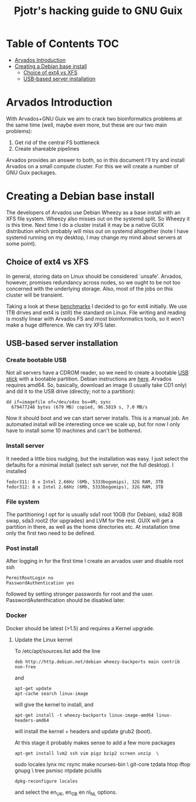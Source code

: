 #+TITLE: Pjotr's hacking guide to GNU Guix

* Table of Contents                                                     :TOC:
 - [[#arvados-introduction-][Arvados Introduction ]]
 - [[#creating-a-debian-base-install-][Creating a Debian base install ]]
   - [[#choice-of-ext4-vs-xfs][Choice of ext4 vs XFS]]
   - [[#usb-based-server-installation][USB-based server installation]]

* Arvados Introduction 

With Arvados+GNU Guix we aim to crack two bioinformatics problems
at the same time (well, maybe even more, but these are our two main
problems):

1. Get rid of the central FS bottleneck
2. Create shareable pipelines

Arvados provides an answer to both, so in this document I'll try and
install Arvados on a small compute cluster. For this we will create a
number of GNU Guix packages.

* Creating a Debian base install 


The developers of Arvados use Debian Wheezy as a base install with an
XFS file system. Wheezy also misses out on the systemd split. So
Wheezy it is this time. Next time I do a cluster install it may be a
native GUIX distribution which probably will miss out on systemd
altogether (note I have systemd running on my desktop, I may change my
mind about servers at some point).

** Choice of ext4 vs XFS

In general, storing data on Linux should be
considered `unsafe'. Arvados, however, promises redundancy across
nodes, so we ought to be not too concerned with the underlying storage. 
Also, most of the jobs on this cluster will be transient.

Taking a look at these [[http://www.ilsistemista.net/index.php/virtualization/47-zfs-btrfs-xfs-ext4-and-lvm-with-kvm-a-storage-performance-comparison.html?limitstart=0][benchmarks]] I decided to go for ext4
initially. We use 1TB drives and ext4 is (still) the standard on
Linux. File writing and reading is mostly linear with Arvados FS and
most bioinformatics tools, so it won't make a huge difference. We can
try XFS later.

** USB-based server installation

*** Create bootable USB

Not all servers have a CDROM reader, so we need to create a bootable
[[https://wiki.debian.org/BootUsb][USB stick]] with a bootable partition. Debian instructions are
[[https://wiki.debian.org/BootUsb][here]]. Arvados requires amd64. So, basically, download an image (I
usually take CD1 only) and dd it to the USB drive (directly; not to a
partition):

: dd if=imagefile of=/dev/sdxx bs=4M; sync
:   679477248 bytes (679 MB) copied, 96.5819 s, 7.0 MB/s

Now it should boot and we can start server installs. This is a manual
job. An automated install will be interesting once we scale up, but
for now I only have to install some 10 machines and can't be bothered.

*** Install server

It needed a little bios nudging, but the installation was easy. 
I just select the defaults for a minimal install (select ssh 
server, not the full desktop). I installed

: fedor311: 8 x Intel 2.66Hz (6Mb, 5333bogomips), 32G RAM, 3TB
: fedor312: 8 x Intel 2.66Hz (6Mb, 5333bogomips), 32G RAM, 3TB

*** File system

The partitioning I opt for is usually sda1 root 10GB (for Debian),
sda2 8GB swap, sda3 root2 (for upgrades) and LVM for the rest. GUIX
will get a partition in there, as well as the home directories etc.
At installation time only the first two need to be defined.

*** Post install

After logging in for the first time I create an arvados user and
disable root ssh

: PermitRootLogin no
: PasswordAuthentication yes

followed by setting stronger passwords for root and the user.
PasswordAutenthication should be disabled later.

*** Docker

Docker should be latest (>1.5) and requires a Kernel upgrade.

**** Update the Linux kernel

To /etc/apt/sources.list add the line 

: deb http://http.debian.net/debian wheezy-backports main contrib non-free

and

: apt-get update
: apt-cache search linux-image

will give the kernel to install, and

: apt-get install -t wheezy-backports linux-image-amd64 linux-headers-amd64

will install the kernel + headers and update grub2 (boot).

At this stage it probably makes sense to add a few more packages

: apt-get install lvm2 ssh vim pigz bzip2 screen unzip  \
          sudo locales lynx mc rsync make ncurses-bin \
          git-core tzdata htop iftop gnupg \
          tree psmisc ntpdate pciutils 
: dpkg-reconfigure locales

and select the en_UK, en_GB en nl_NL options.
